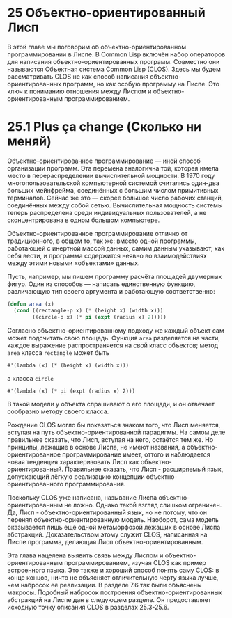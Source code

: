 * 25  Объектно-ориентированный Лисп

В этой главе мы поговорим об объектно-ориентированном программировании
в Лиспе.  В Common Lisp включён набор операторов для написания
объектно-ориентированных программ.  Совместно они называются Объектная
система Common Lisp (CLOS).  Здесь мы будем рассматривать CLOS не как
способ написания объектно-ориентированных программ, но как особую
программу на Лиспе.  Это ключ к пониманию отношения между Лиспом и
объектно-ориентированным программированием.

* 25.1  Plus ça change (Сколько ни меняй)

# Plus ça change, plus c'est la même chose.
# Сколько ни меняй - всё одно и то же.
# Чем больше всё меняется, тем больше всё остаётся по-старому.
# Полная цитата, с указанием авторства Альфонса Карра, используется
# эпиграфом к третьей главе SICP; в русском издании без перевода.

Объектно-ориентированное программирование — иной способ организации
программ.  Эта перемена аналогична той, которая имела место в
перераспределении вычислительной мощности.  В 1970 году
многопользовательской компьютерной системой считались один-два больших
мейнфрейма, соединённых с большим числом примитивных терминалов.
Сейчас же это — скорее большое число рабочих станций, соединённых
между собой сетью.  Вычислительная мощность системы теперь
распределена среди индивидуальных пользователей, а не сконцентрирована
в одном большом компьютере.

Объектно-ориентированное программирование отлично от традиционного, в
общем то, так же: вместо одной программы, работающей с инертной массой
данных, самим данным указывают, как себя вести, и программа содержится
неявно во взаимодействиях между этими новыми «объектами» данных.

Пусть, например, мы пишем программу расчёта площадей двумерных фигур.
Один из способов — написать единственную функцию, различающую тип
своего аргумента и работающую соответственно:

#+BEGIN_SRC lisp
(defun area (x)
  (cond ((rectangle-p x) (* (height x) (width x)))
        ((circle-p x) (* pi (expt (radius x) 2)))))
#+END_SRC

Согласно объектно-ориентированному подходу же каждый объект сам может
подсчитать свою площадь.  Функция =area= разделяется на части, каждое
выражение распространяется на свой класс объектов; метод =area= класса
=rectangle= может быть
: #'(lambda (x) (* (height x) (width x)))
а класса =circle=
: #'(lambda (x) (* pi (expt (radius x) 2)))
В такой модели у объекта спрашивают о его площади, и он отвечает
сообразно методу своего класса.

Рождение CLOS могло бы показаться знаком того, что Лисп меняется,
вступая на путь объектно-ориентированной парадигмы.  На самом деле
правильнее сказать, что Лисп, вступая на него, остаётся тем же.  Но
принципы, лежащие в основе Лиспа, не имеют названия, а
объектно-ориентированное программирование имеет, оттого и наблюдается
новая тенденция характеризовать Лисп как объектно-ориентированный.
Правильнее сказать, что Лисп - расширяемый язык, допускающий лёгкую
реализацию концепции объектно-ориентированного программирования.

Поскольку CLOS уже написана, называние Лиспа объектно-ориентированным
не ложно.  Однако такой взгляд слишком ограничен.  Да, Лисп -
объектно-ориентированный язык, но не потому, что он перенял
объектно-ориентированную модель.  Наоборот, сама модель оказывается
лишь ещё одной метаморфозой лежащих в основе Лиспа абстракций.
Доказательством этому служит CLOS, написанная на Лиспе программа,
делающая Лисп объектно-ориентированным.

Эта глава нацелена выявить связь между Лиспом и
объектно-ориентированным программированием, изучая CLOS как пример
встроенного языка.  Это также и хороший способ понять саму CLOS: в
конце концов, ничто не объясняет отличительную черту языка лучше, чем
набросок её реализации.  В разделе 7.6 так были объяснены макросы.
Подобный набросок построения объектно-ориентированных абстракций на
Лиспе дан в следующем разделе.  Он предоставляет исходную точку
описания CLOS в разделах 25.3-25.6.
